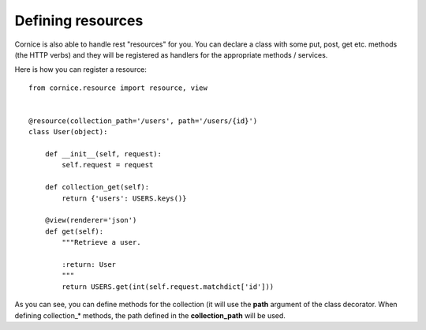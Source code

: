Defining resources
##################

Cornice is also able to handle rest "resources" for you. You can declare
a class with some put, post, get etc. methods (the HTTP verbs) and they will be
registered as handlers for the appropriate methods / services.

Here is how you can register a resource::

    from cornice.resource import resource, view
    

    @resource(collection_path='/users', path='/users/{id}')
    class User(object):

        def __init__(self, request):
            self.request = request

        def collection_get(self):
            return {'users': USERS.keys()}

        @view(renderer='json')
        def get(self):
            """Retrieve a user.
            
            :return: User
            """
            return USERS.get(int(self.request.matchdict['id']))

As you can see, you can define methods for the collection (it will use the
**path** argument of the class decorator. When defining collection_* methods, the 
path defined in the **collection_path** will be used.
